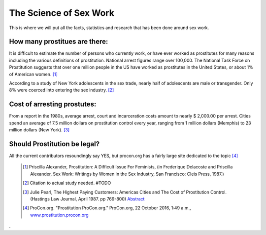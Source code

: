 The Science of Sex Work
=======================
.. TODO: cleanup, organize add more.

This is where we will put all the facts, statistics and research that has been done around sex work.

How many prostitues are there:
------------------------------

It is difficult to estimate the number of persons who currently work, or have ever worked as prostitutes for many reasons including the various definitions of prostitution. National arrest figures range over 100,000. The National Task Force on Prostitution suggests that over one million people in the US have worked as prostitutes in the United States, or about 1% of American women. [1]_

According to a study of New York adolescents in the sex trade, nearly half of adolescents are male or transgender. Only 8% were coerced into entering the sex industry. [2]_

Cost of arresting prostutes:
----------------------------

From a report in the 1980s, average arrest, court and incarceration costs amount to nearly $ 2,000.00 per arrest. Cities spend an average of 7.5 million dollars on prostitution control every year, ranging from 1 million dollars (Memphis) to 23 million dollars (New York). [3]_

Should Prostitution be legal?
-----------------------------

All the current contributors resoundingly say YES, but procon.org has a fairly large site dedicated to the topic [4]_


	.. [1]  Priscilla Alexander, Prostitution: A Difficult Issue For Feminists, (in Frederique Delacoste and Priscilla Alexander, Sex Work: Writings by Women in the Sex Industry, San Francisco: Cleis Press, 1987.)
	.. [2] Citation to actual study needed. #TODO
	.. [3]  Julie Pearl, The Highest Paying Customers: Americas Cities and The Cost of Prostitution Control. (Hastings Law Journal, April 1987. pp 769-800) `Abstract <https://www.ncjrs.gov/App/publications/abstract.aspx?ID=105589>`_
	.. [4] ProCon.org. "Prostitution ProCon.org." ProCon.org, 22 October 2016, 1:49 a.m., `www.prostitution.procon.org <www.prostitution.procon.org>`_
.